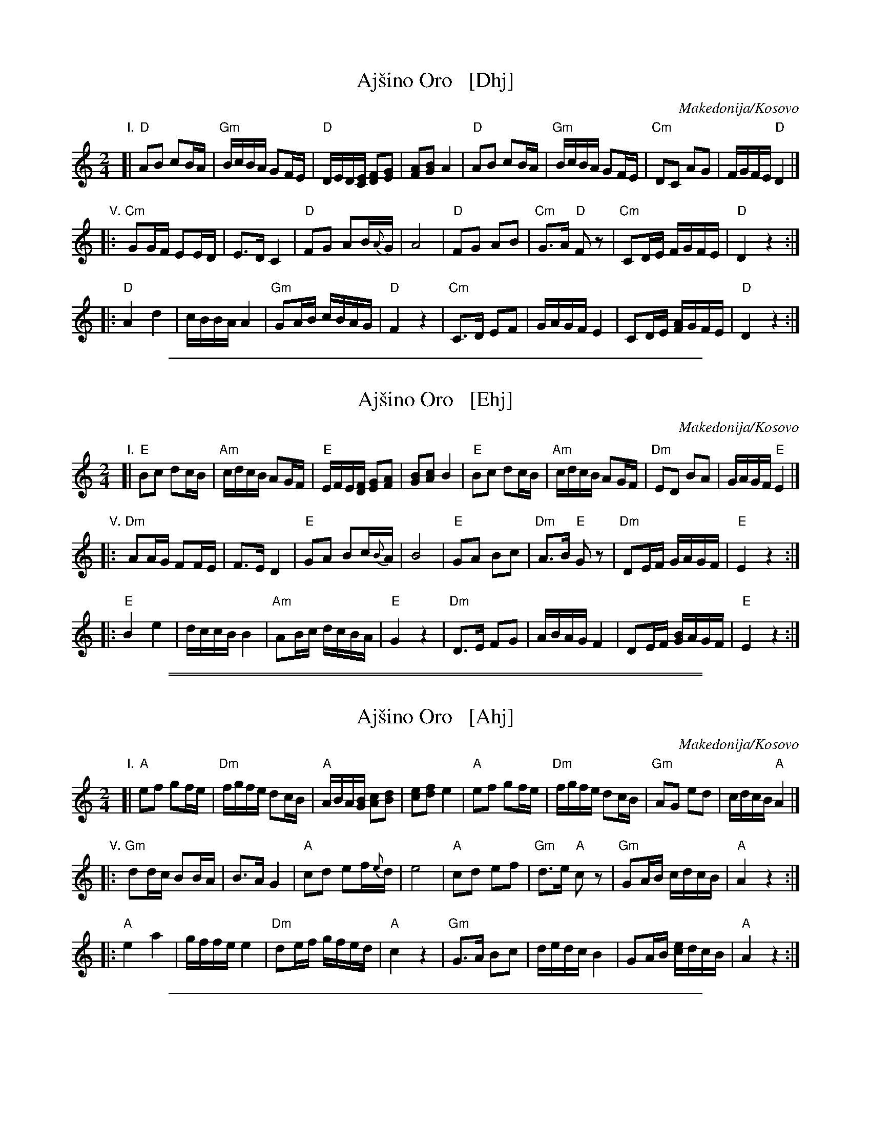 
X: 1
T: Aj\vsino Oro   [Dhj]
O: Makedonija/Kosovo
S: https://www.youtube.com/watch?v=4T05TpK7UZM
S: https://www.youtube.com/watch?v=_Az6ZBZQh1g
S: https://www.youtube.com/watch?v=6jeu0NszAvo
M: 2/4
L: 1/16
K: _B_e^F	% E hijaz
"I."
[|\
"D"A2B2 c2BA | "Gm"BcBA G2FE | "D"DED[EC] [F2D2][G2E2] | [A2F2][B2G2] A4 |\
"D"A2B2 c2BA | "Gm"BcBA G2FE | "Cm"D2C2 A2G2 | FGFE "D"D4 |]
"V."
|:\
"Cm"G2GF E2ED | E3D C4 | "D"F2G2 A2B{A}G | A8 |\
"D"F2G2 A2B2 | "Cm"G3A "D"F2z2 | "Cm"C2DE FGFE | "D"D4 z4 :|
|:\
"D"A4 d4 | cBBA A4 | "Gm"G2AB cBAG | "D"F4z4 |\
"Cm"C3D E2F2 | GAGF E4 | C2DE [AF]GFE | "D"D4 z4 :|

%%sep 1 1 500


X: 1
T: Aj\vsino Oro   [Ehj]
O: Makedonija/Kosovo
S: https://www.youtube.com/watch?v=4T05TpK7UZM
S: https://www.youtube.com/watch?v=_Az6ZBZQh1g
S: https://www.youtube.com/watch?v=6jeu0NszAvo
M: 2/4
L: 1/16
K: ^G	% E hijaz
"I."
[|\
"E"B2c2 d2cB | "Am"cdcB A2GF | "E"EFE[FD] [G2E2][A2F2] | [B2G2][c2A2] B4 |\
"E"B2c2 d2cB | "Am"cdcB A2GF | "Dm"E2D2 B2A2 | GAGF "E"E4 |]
"V."
|:\
"Dm"A2AG F2FE | F3E D4 | "E"G2A2 B2c{B}A | B8 |\
"E"G2A2 B2c2 | "Dm"A3B "E"G2z2 | "Dm"D2EF GAGF | "E"E4 z4 :|
|:\
"E"B4 e4 | dccB B4 | "Am"A2Bc dcBA | "E"G4z4 |\
"Dm"D3E F2G2 | ABAG F4 | D2EF [BG]AGF | "E"E4 z4 :|

%%sep 1 0 500
%%sep 1 0 500


X: 1
T: Aj\vsino Oro   [Ahj]
O: Makedonija/Kosovo
S: https://www.youtube.com/watch?v=4T05TpK7UZM
S: https://www.youtube.com/watch?v=_Az6ZBZQh1g
S: https://www.youtube.com/watch?v=6jeu0NszAvo
M: 2/4
L: 1/16
K: _B^c	% A hijaz
"I."
[|\
"A"e2f2 g2fe | "Dm"fgfe d2cB | "A"ABA[BG] [c2A2][d2B2] | [e2c2][f2d2] e4 |\
"A"e2f2 g2fe | "Dm"fgfe d2cB | "Gm"A2G2 e2d2 | cdcB "A"A4 |]
"V."
|:\
"Gm"d2dc B2BA | B3A G4 | "A"c2d2 e2f{e}d | e8 |\
"A"c2d2 e2f2 | "Gm"d3e "A"c2z2 | "Gm"G2AB cdcB | "A"A4 z4 :|
|:\
"A"e4 a4 | gffe e4 | "Dm"d2ef gfed | "A"c4z4 |\
"Gm"G3A B2c2 | dedc B4 | G2AB [ec]dcB | "A"A4 z4 :|

%%sep 1 1 500


X: 1
T: Aj\vsino Oro   [Bhj]
O: Makedonija/Kosovo
S: https://www.youtube.com/watch?v=4T05TpK7UZM
S: https://www.youtube.com/watch?v=_Az6ZBZQh1g
S: https://www.youtube.com/watch?v=6jeu0NszAvo
M: 2/4
L: 1/16
K: ^d^f	% B hijaz
"I."
[|\
"B"f2g2 a2gf | "Em"gagf e2dc | "B"BcB[cA] [d2B2][e2c2] | [f2d2][g2e2] f4 |\
"B"f2g2 a2gf | "Em"gagf e2dc | "Am"B2A2 f2e2 | dedc "B"B4 |]
"V."
|:\
"Am"e2ed c2cB | c3B A4 | "B"d2e2 f2g{f}e | f8 |\
"B"d2e2 f2g2 | "Am"e3f "B"d2z2 | "Am"A2Bc dedc | "B"B4 z4 :|
|:\
"B"f4 b4 | aggf f4 | "Em"e2fg agfe | "B"d4z4 |\
"Am"A3B c2d2 | efed c4 | A2Bc [fd]edc | "B"B4 z4 :|
